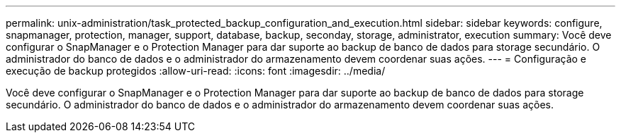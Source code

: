 ---
permalink: unix-administration/task_protected_backup_configuration_and_execution.html 
sidebar: sidebar 
keywords: configure, snapmanager, protection, manager, support, database, backup, seconday, storage, administrator, execution 
summary: Você deve configurar o SnapManager e o Protection Manager para dar suporte ao backup de banco de dados para storage secundário. O administrador do banco de dados e o administrador do armazenamento devem coordenar suas ações. 
---
= Configuração e execução de backup protegidos
:allow-uri-read: 
:icons: font
:imagesdir: ../media/


[role="lead"]
Você deve configurar o SnapManager e o Protection Manager para dar suporte ao backup de banco de dados para storage secundário. O administrador do banco de dados e o administrador do armazenamento devem coordenar suas ações.
